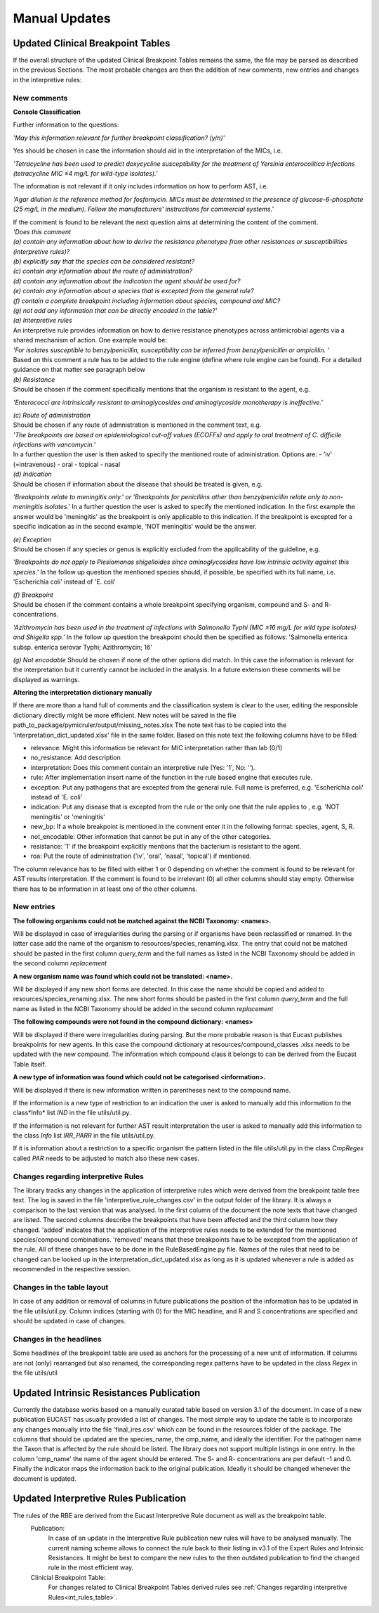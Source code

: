 Manual Updates
===============

.. _clinical_breakpoint_tables:

Updated Clinical Breakpoint Tables
^^^^^^^^^^^^^^^^^^^^^^^^^^^^^^^^^^^^^

If the overall structure of the updated Clinical Breakpoint Tables remains the same, the file may be parsed as described in the previous Sections.
The most probable changes are then the addition of new comments, new entries and changes in the interpretive rules:

New comments
-------------

**Console Classification**

Further information to the questions:

*'May this information relevant for further breakpoint classification? (y/n)'*

Yes should be chosen in case the information should aid in the interpretation of the MICs, i.e.

*'Tetracycline has been used to predict doxycycline susceptibility for the treatment of Yersinia enterocolitica infections (tetracycline MIC ≤4 mg/L for wild-type isolates).'*


The information is not relevant if it only includes information on how to perform AST, i.e.

*'Agar dilution is the reference method for fosfomycin. MICs must be determined in the presence of glucose-6-phosphate (25 mg/L in the medium). Follow the manufacturers' instructions for commercial systems.'*


| If the comment is found to be relevant the next question aims at determining the content of the comment.
| *'Does this comment*
| *(a) contain any information about how to derive the resistance phenotype from other resistances or susceptibilities (interpretive rules)?*
| *(b) explicitly say that the species can be considered resistant?*
| *(c) contain any information about the route of administration?*
| *(d) contain any information about the indication the agent should be used for?*
| *(e) contain any information about a species that is excepted from the general rule?*
| *(f) contain a complete breakpoint including information about species, compound and MIC?*
| *(g) not add any information that can be directly encoded in the table?'*

| *(a) Interpretive rules*
| An interpretive rule provides information on how to derive resistance phenotypes across antimicrobial agents via a shared mechanism of action. One example would be:
| *'For isolates susceptible to benzylpenicillin, susceptibility can be inferred from benzylpenicillin or ampicillin. '*
| Based on this comment a rule has to be added to the rule engine (define where rule engine can be found). For a detailed guidance on that matter see paragraph below


| *(b) Resistance*
| Should be chosen if the comment specifically mentions that the organism is resistant to the agent, e.g.
*'Enterococci are intrinsically resistant to aminoglycosides and aminoglycoside monotherapy is ineffective.'*


| *(c) Route of administration*
| Should be chosen if any route of admnistration is mentioned in the comment text, e.g.
| *'The breakpoints are based on epidemiological cut-off values (ECOFFs) and apply to oral treatment of C. difficile infections with vancomycin.'*
| In a further question the user is then asked to specify the mentioned route of administration. Options are:
    - 'iv' (=intravenous)
    - oral
    - topical
    - nasal


| *(d) Indication*
| Should be chosen if information about the disease that should be treated is given, e.g.
*'Breakpoints relate to meningitis only.' or 'Breakpoints for penicillins other than benzylpenicillin relate only to non-meningitis isolates.'*
In a further question the user is asked to specify the mentioned indication.
In the first example the answer would be 'meningitis' as the breakpoint is only applicable to this indication.
If the breakpoint is excepted for a specific indication as in the second example, 'NOT meningitis' would be the answer.


| *(e) Exception*
| Should be chosen if any species or genus is explicitly excluded from the applicability of the guideline, e.g.
*'Breakpoints do not apply to Plesiomonas shigelloides since aminoglycosides have low intrinsic activity against this species.'*
In the follow up question the mentioned species should, if possible, be specified with its full name, i.e. 'Escherichia coli' instead of 'E. coli'


| *(f) Breakpoint*
| Should be chosen if the comment contains a whole breakpoint specifying organism, compound and S- and R- concentrations.
*'Azithromycin has been used in the treatment of infections with Salmonella Typhi (MIC ≤16 mg/L for wild type isolates) and Shigella spp.'*
In the follow up question the breakpoint should then be specified as follows: 'Salmonella enterica subsp. enterica serovar Typhi; Azithromycin; 16'


*(g) Not encodable*
Should be chosen if none of the other options did match. In this case the information is relevant for the interpretation but it currently cannot be included in the analysis.
In a future extension these comments will be displayed as warnings.


**Altering the interpretation dictionary manually**

If there are more than a hand full of comments and the classification system is clear to the user, editing the responsible dictionary directly might be more efficient.
New notes will be saved in the file path_to_package/pymicruler/output/missing_notes.xlsx
The note text has to be copied into the 'interpretation_dict_updated.xlsx' file in the same folder.
Based on this note text the following columns have to be filled:

- relevance: Might this information be relevant for MIC interpretation rather than lab (0/1)

- no_resistance: Add description

- interpretation: Does this comment contain an interpretive rule (Yes: '1', No: '').

- rule: After implementation insert name of the function in the rule based engine that executes rule.

- exception: Put any pathogens that are excepted from the general rule. Full name is preferred, e.g. 'Escherichia coli' instead of 'E. coli'

- indication: Put any disease that is excepted from the rule or the only one that the rule applies to , e.g. 'NOT meningitis' or 'meningitis'

- new_bp: If a whole breakpoint is mentioned in the comment enter it in the following format: species, agent, S, R.

- not_encodable: Other information that cannot be put in any of the other categories.

- resistance: '1' if the breakpoint explicitly mentions that the bacterium is resistant to the agent.

- roa: Put the route of administration ('iv', 'oral', 'nasal', 'topical') if mentioned.

The column relevance has to be filled with either 1 or 0 depending on whether the comment is found to be relevant for AST results interpretation.
If the comment is found to be irrelevant (0) all other columns should stay empty.
Otherwise there has to be information in at least one of the other columns.


New entries
-------------

**The following organisms could not be matched against the NCBI Taxonomy: <names>.**

Will be displayed in case of irregularities during the parsing or if organisms have been
reclassified or renamed. In the latter case add the name of the organism to
resources/species_renaming.xlsx. The entry that could not be matched should be pasted in the first
column *query_term* and the full names as listed in the NCBI Taxonomy should be added in the
second column *replacement*

**A new organism name was found which could not be translated: <name>.**

Will be displayed if any new short forms are detected. In this case the name
should be copied and added to resources/species_renaming.xlsx.
The new short forms should be pasted in the first column *query_term* and the
full name as listed in the NCBI Taxonomy should be added in the second column *replacement*

**The following compounds were not found in the compound dictionary: <names>**

Will be displayed if there were irregularities during parsing.
But the more probable reason is that Eucast publishes breakpoints for new
agents. In this case the compound dictionary at resources/compound_classes
.xlsx needs to be updated with the new compound. The information which
compound class it belongs to can be derived from the Eucast Table itself.

**A new type of information was found which could not be categorised <information>.**

Will be displayed if there is new information written in parentheses next to
the compound name.

If the information is a new type of restriction to an indication the user is asked to manually
add this information to the class*Info* list *IND* in the file utils/util.py.

If the information is not relevant for further AST result interpretation the user is asked to
manually add this information to the class *Info* list *IRR_PARR* in the file utils/util.py.

If it is information about a restriction to a specific organism the pattern
listed in the file utils/util.py in the class *CmpRegex* called *PAR* needs
to be adjusted to match also these new cases.

.. _int_rules_table:

Changes regarding interpretive Rules
-------------------------------------
The library tracks any changes in the application of interpretive rules which were derived from the breakpoint table free text.
The log is saved in the file 'interpretive_rule_changes.csv' in the output folder of the library.
It is always a comparison to the last version that was analysed.
In the first column of the document the note texts that have changed are listed. The second columns describe the breakpoints that have been affected and the third column how they changed.
'added' indicates that the application of the interpretive rules needs to be extended for the mentioned species/compound combinations.
'removed' means that these breakpoints have to be excepted from the application of the rule.
All of these changes have to be done in the RuleBasedEngine.py file. Names of the rules that need to be changed can be looked up in the interpretation_dict_updated.xlsx
as long as it is updated whenever a rule is added as recommended in the respective session.

Changes in the table layout
----------------------------
In case of any addition or removal of columns in future publications the
position of the information has to be updated in the file utils/util.py.
Column indices (starting with 0) for the MIC headline, and R and S
concentrations are specified and should be updated in case of changes.

Changes in the headlines
------------------------
Some headlines of the breakpoint table are used as anchors for the processing of a new unit of information.
If columns are not (only) rearranged but also renamed, the corresponding
regex patterns have to be updated in the class *Regex* in the file utils/util



.. _intrinsic_resistances:

Updated Intrinsic Resistances Publication
^^^^^^^^^^^^^^^^^^^^^^^^^^^^^^^^^^^^^^^^^^^^^^^
Currently the database works based on a manually curated table based on version 3.1 of the document.
In case of a new publication EUCAST has usually provided a list of changes.
The most simple way to update the table is to incorporate any changes manually into the file 'final_ires.csv'
which can be found in the resources folder of the package.
The columns that should be updated are the species_name, the cmp_name, and ideally the identifier.
For the pathogen name the Taxon that is affected by the rule should be listed. The library does not support multiple listings in one entry.
In the column 'cmp_name' the name of the agent should be entered. The S- and R- concentrations are per default -1 and 0.
Finally the indicator maps the information back to the original publication.
Ideally it should be changed whenever the document is updated.


.. _interpretive_rules:

Updated Interpretive Rules Publication
^^^^^^^^^^^^^^^^^^^^^^^^^^^^^^^^^^^^^^^^^^^^

The rules of the RBE are derived from the Eucast Interpretive Rule document as well as the breakpoint table.
    Publication:
        In case of an update in the Interpretive Rule publication new rules will have to be analysed manually.
        The current naming scheme allows to connect the rule back to their listing in v3.1 of the Expert Rules and Intrinsic Resistances.
        It might be best to compare the new rules to the then outdated publication to find the changed rule in the most efficient way.
    Clinicial Breakpoint Table:
        For changes related to Clinical Breakpoint Tables derived rules see :ref:`Changes regarding interpretive Rules<int_rules_table>`.

